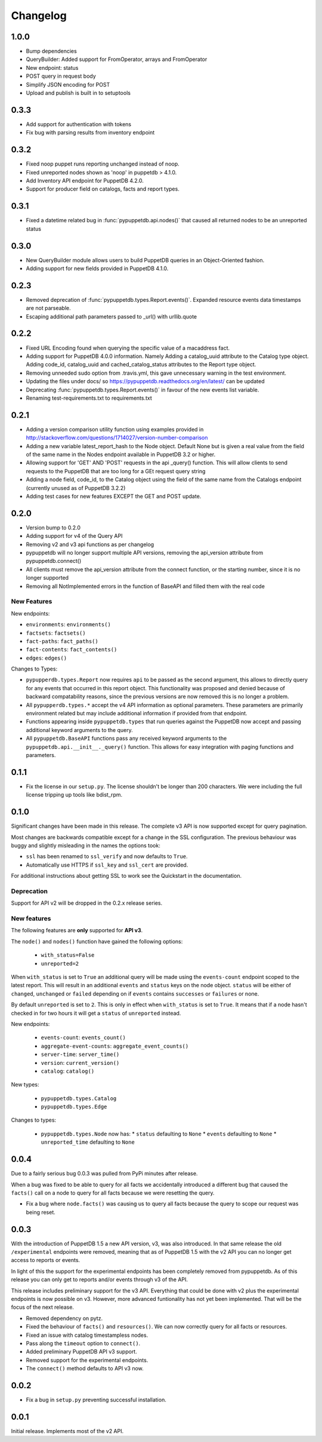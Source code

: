 #########
Changelog
#########

1.0.0
=====

* Bump dependencies
* QueryBuilder: Added support for FromOperator, arrays and FromOperator
* New endpoint: status
* POST query in request body 
* Simplify JSON encoding for POST
* Upload and publish is built in to setuptools

0.3.3
=====

* Add support for authentication with tokens
* Fix bug with parsing results from inventory endpoint

0.3.2
=====

* Fixed noop puppet runs reporting unchanged instead of noop.
* Fixed unreported nodes shown as 'noop' in puppetdb > 4.1.0.
* Add Inventory API endpoint for PuppetDB 4.2.0.
* Support for producer field on catalogs, facts and report types.

0.3.1
=====

* Fixed a datetime related bug in :func:`pypuppetdb.api.nodes()` that caused
  all returned nodes to be an unreported status

0.3.0
=====

* New QueryBuilder module allows users to build PuppetDB queries in an
  Object-Oriented fashion.
* Adding support for new fields provided in PuppetDB 4.1.0.

0.2.3
=====

* Removed deprecation of :func:`pypuppetdb.types.Report.events()`. Expanded
  resource events data timestamps are not parseable.
* Escaping additional path parameters passed to _url() with urllib.quote

0.2.2
=====

* Fixed URL Encoding found when querying the specific value of a macaddress
  fact. 
* Adding support for PuppetDB 4.0.0 information. Namely Adding a catalog_uuid
  attribute to the Catalog type object. Adding code_id, catalog_uuid and
  cached_catalog_status attributes to the Report type object.
* Removing unneeded sudo option from .travis.yml, this gave unnecessary
  warning in the test environment.
* Updating the files under docs/ so https://pypuppetdb.readthedocs.org/en/latest/
  can be updated
* Deprecating :func:`pypuppetdb.types.Report.events()` in favour of the new
  events list variable.
* Renaming test-requirements.txt to requirements.txt

0.2.1
=====

* Adding a version comparison utility function using examples provided in
  http://stackoverflow.com/questions/1714027/version-number-comparison
* Adding a new variable latest_report_hash to the Node object. Default
  None but is given a real value from the field of the same name in the
  Nodes endpoint available in PuppetDB 3.2 or higher.
* Allowing support for 'GET' AND 'POST' requests in the api _query()
  function. This will allow clients to send requests to the PuppetDB that
  are too long for a GEt request query string
* Adding a node field, code_id, to the Catalog object using the field of
  the same name from the Catalogs endpoint (currently unused as of
  PuppetDB 3.2.2)
* Adding test cases for new features EXCEPT the GET and POST update.

0.2.0
=====

* Version bump to 0.2.0
* Adding support for v4 of the Query API
* Removing v2 and v3 api functions as per changelog
* pypuppetdb will no longer support multiple API versions, removing the
  api_version attribute from pypuppetdb.connect() 
* All clients must remove the api_version attribute from the connect function,
  or the starting number, since it is no longer supported
* Removing all NotImplemented errors in the function of BaseAPI and filled
  them with the real code

New Features
------------

New endpoints:

* ``environments``: ``environments()``
* ``factsets``: ``factsets()``
* ``fact-paths``: ``fact_paths()``
* ``fact-contents``: ``fact_contents()``
* ``edges``: ``edges()``

Changes to Types:

* ``pypupperdb.types.Report`` now requires ``api`` to be passed as the second
  argument, this allows to directly query for any events that occurred in this
  report object. This functionality was proposed and denied because of backward
  compatability reasons, since the previous versions are now removed this is no
  longer a problem.
* All ``pypupperdb.types.*`` accept the v4 API information as optional parameters.
  These parameters are primarily environment related but may include additional
  information if provided from that endpoint.
* Functions appearing inside ``pypuppetdb.types`` that run queries against the
  PuppetDB now accept and passing additional keyword arguments to the query.
* All ``pypuppetdb.BaseAPI`` functions pass any received keyword arguments to the
  ``pypuppetdb.api.__init__._query()`` function. This allows for easy integration
  with paging functions and parameters.

0.1.1
=====

* Fix the license in our ``setup.py``. The license shouldn't be longer than
  200 characters. We were including the full license tripping up tools like
  bdist_rpm.

0.1.0
=====
Significant changes have been made in this release. The complete v3 API is
now supported except for query pagination.

Most changes are backwards compatible except for a change in the SSL
configuration. The previous behaviour was buggy and slightly misleading in
the names the options took:

* ``ssl`` has been renamed to ``ssl_verify`` and now defaults to ``True``.
* Automatically use HTTPS if ``ssl_key`` and ``ssl_cert`` are provided.

For additional instructions about getting SSL to work see the Quickstart
in the documentation.

Deprecation
------------
Support for API v2 will be dropped in the 0.2.x release series.

New features
------------

The following features are **only** supported for **API v3**.

The ``node()`` and ``nodes()`` function have gained the following options:

  * ``with_status=False``
  * ``unreported=2``

When ``with_status`` is set to ``True`` an additional query will be made using
the ``events-count`` endpoint scoped to the latest report. This will result in
an additional ``events`` and ``status`` keys on the node object. ``status``
will be either of ``changed``, ``unchanged`` or ``failed`` depending on if
``events`` contains ``successes`` or ``failures`` or none.

By default ``unreported`` is set to ``2``. This is only in effect when
``with_status`` is set to ``True``. It means that if a node hasn't checked in
for two hours it will get a ``status`` of ``unreported`` instead.

New endpoints:

  * ``events-count``: ``events_count()``
  * ``aggregate-event-counts``: ``aggregate_event_counts()``
  * ``server-time``: ``server_time()``
  * ``version``: ``current_version()``
  * ``catalog``: ``catalog()``

New types:

  * ``pypuppetdb.types.Catalog``
  * ``pypuppetdb.types.Edge``

Changes to types:

  * ``pypuppetdb.types.Node`` now has:
    * ``status`` defaulting to ``None``
    * ``events`` defaulting to ``None``
    * ``unreported_time`` defaulting to ``None``

0.0.4
=====

Due to a fairly serious bug 0.0.3 was pulled from PyPi minutes after release.

When a bug was fixed to be able to query for all facts we accidentally
introduced a different bug that caused the ``facts()`` call on a node to
query for all facts because we were resetting the query.

* Fix a bug where ``node.facts()`` was causing us to query all facts because
  the query to scope our request was being reset.

0.0.3
=====

With the introduction of PuppetDB 1.5 a new API version, v3, was also
introduced. In that same release the old ``/experimental`` endpoints
were removed, meaning that as of PuppetDB 1.5 with the v2 API you can
no longer get access to reports or events.

In light of this the support for the experimental endpoints has been
completely removed from pypuppetdb. As of this release you can only get
to reports and/or events through v3 of the API.

This release includes preliminary support for the v3 API. Everything that
could be done with v2 plus the experimental endpoints is now possible on
v3. However, more advanced funtionality has not yet been implemented. That
will be the focus of the next release.

* Removed dependency on pytz.
* Fixed the behaviour of ``facts()`` and ``resources()``. We can now
  correctly query for all facts or resources.
* Fixed an issue with catalog timestampless nodes.
* Pass along the ``timeout`` option to ``connect()``.
* Added preliminary PuppetDB API v3 support.
* Removed support for the experimental endpoints.
* The ``connect()`` method defaults to API v3 now.

0.0.2
=====
* Fix a bug in ``setup.py`` preventing successful installation.

0.0.1
=====
Initial release. Implements most of the v2 API.
